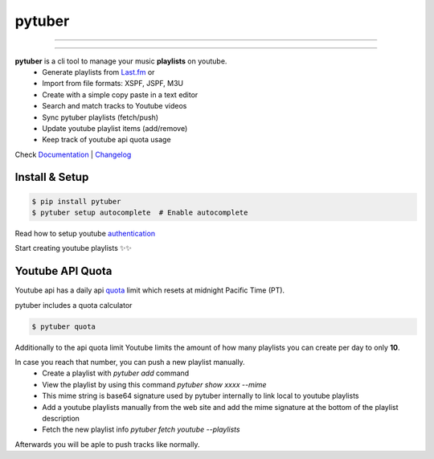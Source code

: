 pytuber
=======


.. image:: https://travis-ci.org/tefra/pytuber.svg?branch=master
    :target: https://travis-ci.org/tefra/pytuber

.. image:: https://readthedocs.org/projects/pytuber/badge
    :target: https://pytuber.readthedocs.io/en/latest

.. image:: https://codecov.io/gh/tefra/pytuber/branch/master/graph/badge.svg
    :target: https://codecov.io/gh/tefra/pytuber

.. image:: https://img.shields.io/badge/code%20style-black-000000.svg
    :target: https://github.com/ambv/black

.. image:: https://img.shields.io/github/languages/top/tefra/pytuber.svg
    :target: https://pytuber.readthedocs.io/

.. image:: https://api.codacy.com/project/badge/Grade/5d21d2a3c7fd4dc5883c48124cac44de
   :target: https://app.codacy.com/app/tefra/pytuber?utm_source=github.com&utm_medium=referral&utm_content=tefra/pytuber&utm_campaign=Badge_Grade_Dashboard

.. image:: https://img.shields.io/pypi/pyversions/pytuber.svg
    :target: https://pypi.org/pypi/pytuber/

.. image:: https://img.shields.io/pypi/v/pytuber.svg
    :target: https://pypi.org/pypi/pytuber/

----

.. image:: https://github.com/tefra/pytuber/raw/master/docs/_static/demo.gif
    :align: center

----

**pytuber** is a cli tool to manage your music **playlists** on youtube.
  - Generate playlists from `Last.fm <https://www.last.fm>`_ or
  - Import from file formats: XSPF, JSPF, M3U
  - Create with a simple copy paste in a text editor
  - Search and match tracks to Youtube videos
  - Sync pytuber playlists (fetch/push)
  - Update youtube playlist items (add/remove)
  - Keep track of youtube api quota usage

Check `Documentation <https://pytuber.readthedocs.io/>`__ |  `Changelog <https://pytuber.readthedocs.io/en/latest/changelog.html>`__

Install & Setup
~~~~~~~~~~~~~~~

.. code-block:: console

    $ pip install pytuber
    $ pytuber setup autocomplete  # Enable autocomplete


Read how to setup youtube `authentication <https://pytuber.readthedocs.io/en/latest/credentials.html>`_

Start creating youtube playlists ✨✨


Youtube API Quota
~~~~~~~~~~~~~~~~~

Youtube api has a daily api `quota <https://developers.google.com/youtube/v3/getting-started#quota>`_ limit which resets at midnight Pacific Time (PT).

pytuber includes a quota calculator

.. code-block:: console

    $ pytuber quota

Additionally to the api quota limit Youtube limits the amount of how many playlists you can create per day to only **10**.

In case you reach that number, you can push a new playlist manually.
  - Create a playlist with `pytuber add` command
  - View the playlist by using this command `pytuber show xxxx --mime`
  - This mime string is base64 signature used by pytuber internally to link local to youtube playlists
  - Add a youtube playlists manually from the web site and add the mime signature at the bottom of the playlist description
  - Fetch the new playlist info `pytuber fetch youtube --playlists`

Afterwards you will be aple to push tracks like normally.
